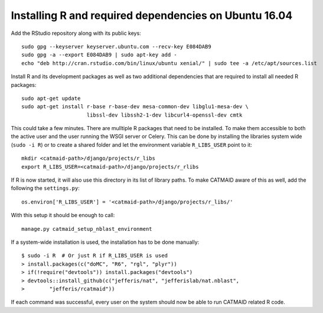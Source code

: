 Installing R and required dependencies on Ubuntu 16.04
------------------------------------------------------

Add the RStudio repository along with its public keys::

  sudo gpg --keyserver keyserver.ubuntu.com --recv-key E084DAB9
  sudo gpg -a --export E084DAB9 | sudo apt-key add -
  echo "deb http://cran.rstudio.com/bin/linux/ubuntu xenial/" | sudo tee -a /etc/apt/sources.list

Install R and its development packages as well as two additional dependencies
that are required to install all needed R packages::

  sudo apt-get update
  sudo apt-get install r-base r-base-dev mesa-common-dev libglu1-mesa-dev \
                       libssl-dev libssh2-1-dev libcurl4-openssl-dev cmtk

This could take a few minutes. There are mulltiple R packages that need to be
installed. To make them accessible to both the active user and the user running
the WSGI server or Celery. This can be done by installing the libraries system
wide (``sudo -i R``) or to create a shared folder and let the environment
variable ``R_LIBS_USER`` point to it::

  mkdir <catmaid-path>/django/projects/r_libs
  export R_LIBS_USER=<catmaid-path>/django/projects/r_rlibs

If R is now started, it will also use this directory in its list of library
paths. To make CATMAID aware of this as well, add the following the
``settings.py``::

  os.environ['R_LIBS_USER'] = '<catmaid-path>/django/projects/r_libs/'

With this setup it should be enough to call::

  manage.py catmaid_setup_nblast_environment

If a system-wide installation is used, the installation has to be done
manually::

  $ sudo -i R  # Or just R if R_LIBS_USER is used
  > install.packages(c("doMC", "R6", "rgl", "plyr"))
  > if(!require("devtools")) install.packages("devtools")
  > devtools::install_github(c("jefferis/nat", "jefferislab/nat.nblast",
  >        "jefferis/rcatmaid"))

If each command was successful, every user on the system should now be able to
run CATMAID related R code.
